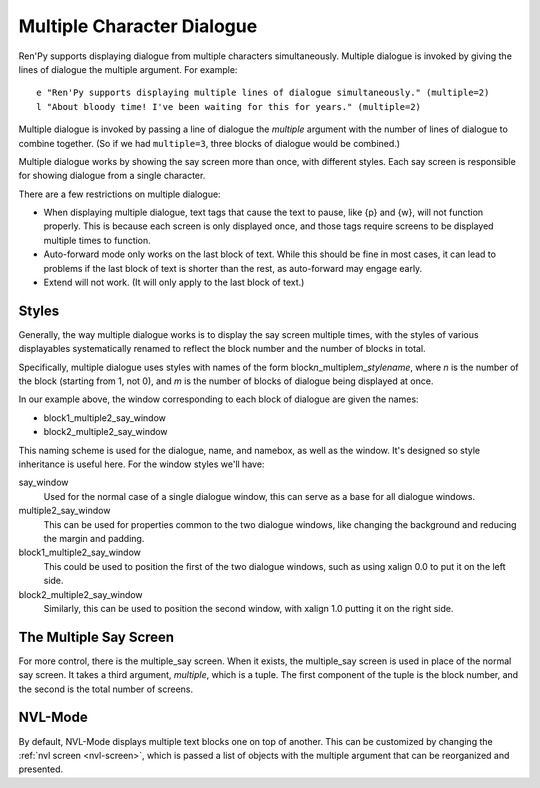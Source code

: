 Multiple Character Dialogue
===========================

Ren'Py supports displaying dialogue from multiple characters simultaneously.
Multiple dialogue is invoked by giving the lines of dialogue the multiple
argument. For example::

    e "Ren'Py supports displaying multiple lines of dialogue simultaneously." (multiple=2)
    l "About bloody time! I've been waiting for this for years." (multiple=2)

Multiple dialogue is invoked by passing a line of dialogue the `multiple` argument
with the number of lines of dialogue to combine together. (So if we had ``multiple=3``,
three blocks of dialogue would be combined.)

Multiple dialogue works by showing the say screen more than once, with
different styles. Each say screen is responsible for showing dialogue from
a single character.

There are a few restrictions on multiple dialogue:

* When displaying multiple dialogue, text tags that cause the text to pause,
  like {p} and {w}, will not function properly. This is because each screen is
  only displayed once, and those tags require screens to be displayed multiple
  times to function.

* Auto-forward mode only works on the last block of text. While this should be
  fine in most cases, it can lead to problems if the last block of text is
  shorter than the rest, as auto-forward may engage early.

* Extend will not work. (It will only apply to the last block of text.)

Styles
------

Generally, the way multiple dialogue works is to display the say screen
multiple times, with the styles of various displayables systematically
renamed to reflect the block number and the number of blocks in total.

Specifically, multiple dialogue uses styles with names of the form
block\ `n`\ _multiple\ `m`\ _\ `stylename`\ , where `n` is the number
of the block (starting from 1, not 0), and `m` is the number of blocks
of dialogue being displayed at once.

In our example above, the window corresponding to each block of dialogue
are given the names:

* block1_multiple2_say_window
* block2_multiple2_say_window

This naming scheme is used for the dialogue, name, and namebox, as well
as the window. It's designed so style inheritance is useful here. For
the window styles we'll have:

say_window
    Used for the normal case of a single dialogue window, this can serve as
    a base for all dialogue windows.

multiple2_say_window
    This can be used for properties common to the two dialogue windows,
    like changing the background and reducing the margin and padding.

block1_multiple2_say_window
    This could be used to position the first of the two dialogue windows,
    such as using xalign 0.0 to put it on the left side.

block2_multiple2_say_window
    Similarly, this can be used to position the second window, with
    xalign 1.0 putting it on the right side.

The Multiple Say Screen
-----------------------

For more control, there is the multiple\_say screen. When it exists, the
multiple\_say screen is used in place of the normal say screen. It takes
a third argument, `multiple`, which is a tuple. The first component of
the tuple is the block number, and the second is the total number of
screens.


NVL-Mode
--------

By default, NVL-Mode displays multiple text blocks one on top of another.
This can be customized by changing the :ref:`nvl screen <nvl-screen>`, which is passed
a list of objects with the multiple argument that can be reorganized and presented.
